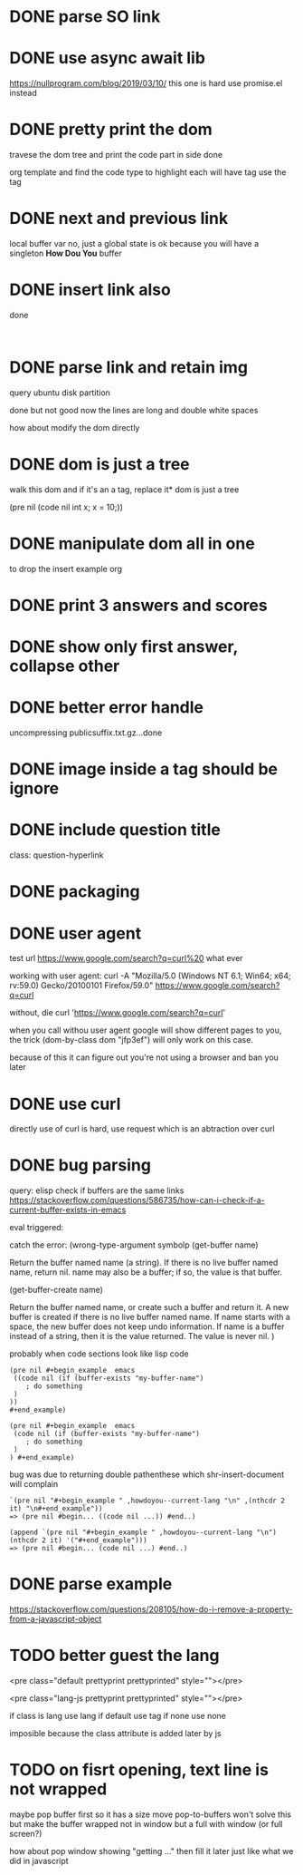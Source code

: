 #+STARTUP:    align fold hidestars oddeven indent 
* DONE parse SO link
* DONE use async await lib
https://nullprogram.com/blog/2019/03/10/
this one is hard
use promise.el instead
* DONE pretty print the dom 
travese the dom tree and print the code part in side done

org template and find the code type to highlight
each will have tag use the tag 

* DONE next and previous link
local buffer var
no, just a global state is ok 
because you will have a singleton *How Dou You* buffer
* DONE insert link also
done
#+begin_example

#+end_example
* DONE parse link and retain img
query ubuntu disk partition

done but not good
now the lines are long and double white spaces

how about modify the dom directly
* DONE dom is just a tree 
walk this dom and if it's an a tag, replace it* dom is just a tree 

(pre nil (code nil int x; x = 10;))
* DONE manipulate dom all in one
to drop the insert example org
* DONE print 3 answers and scores
* DONE show only first answer, collapse other
* DONE better error handle
uncompressing publicsuffix.txt.gz...done

* DONE image inside a tag should be ignore
* DONE include question title
class: question-hyperlink
* DONE packaging
* DONE user agent
test url
https://www.google.com/search?q=curl%20 what ever

working with user agent:
curl -A "Mozilla/5.0 (Windows NT 6.1; Win64; x64; rv:59.0) Gecko/20100101 Firefox/59.0" https://www.google.com/search?q=curl

without, die
curl 'https://www.google.com/search?q=curl'

when you call withou user agent google will show different pages to you, 
the trick (dom-by-class dom "jfp3ef") will only work on this case.

because of this it can figure out you're not using a browser and ban you later

* DONE use curl 
directly use of curl is hard, use request which is an abtraction over curl
* DONE bug parsing
query: elisp check if buffers are the same 
links https://stackoverflow.com/questions/586735/how-can-i-check-if-a-current-buffer-exists-in-emacs

eval triggered:

catch the error: (wrong-type-argument symbolp 
(get-buffer name)

Return the buffer named name (a string).
If there is no live buffer named name, return nil.
name may also be a buffer; if so, the value is that buffer.

(get-buffer-create name)

Return the buffer named name, or create such a buffer and return it.
A new buffer is created if there is no live buffer named name.
If name starts with a space, the new buffer does not keep undo information.
If name is a buffer instead of a string, then it is the value returned.
The value is never nil.
)

probably when code sections look like lisp code

#+begin_src 
(pre nil #+begin_example  emacs 
 ((code nil (if (buffer-exists "my-buffer-name")
    ; do something
 )
)) 
#+end_example)
#+end_src


#+begin_src 
(pre nil #+begin_example  emacs 
 (code nil (if (buffer-exists "my-buffer-name")
    ; do something
 )
) #+end_example)
#+end_src

bug was due to returning double pathenthese which shr-insert-document will complain
#+begin_example
`(pre nil "#+begin_example " ,howdoyou--current-lang "\n" ,(nthcdr 2 it) "\n#+end_example"))
=> (pre nil #begin... ((code nil ...)) #end..)

(append `(pre nil "#+begin_example " ,howdoyou--current-lang "\n") (nthcdr 2 it) '("#+end_example")))
=> (pre nil #begin... (code nil ...) #end..)
#+end_example
* DONE parse example
https://stackoverflow.com/questions/208105/how-do-i-remove-a-property-from-a-javascript-object
* TODO better guest the lang 
<pre class="default prettyprint prettyprinted" style=""></pre>

<pre class="lang-js prettyprint prettyprinted" style=""></pre>

if class is lang use lang
if default use tag 
if none use none

imposible because the class attribute is added later by js

* TODO on fisrt opening, text line is not wrapped 
maybe pop buffer first so it has a size move pop-to-buffers won't solve this but
make the buffer wrapped not in window but a full with window (or full screen?)

how about pop window showing "getting ..." then fill it later just like what we did 
in javascript

